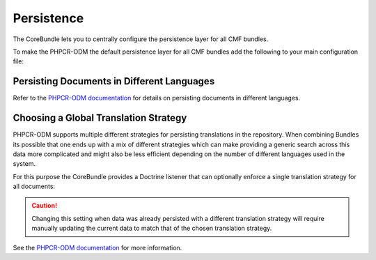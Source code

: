 .. index::
    single: Multi-Language; CoreBundle

.. _bundles-core-persistence:

Persistence
-----------

The CoreBundle lets you to centrally configure the persistence layer for all
CMF bundles.

To make the PHPCR-ODM the default persistence layer for all CMF bundles add
the following to your main configuration file:

.. configuration-block::

    .. code-block:: yaml

        # app/config/config.yml
        cmf_core:
            persistence:
                phpcr: ~

    .. code-block:: xml

        <!-- app/config/config.xml -->
        <?xml version="1.0" charset="UTF-8" ?>
        <container xmlns="http://symfony.com/schema/dic/services">

            <config xmlns="http://cmf.symfony.com/schema/dic/core">
                <persistence>
                    <phpcr />
                </persistence>
            </config>

        </container>

    .. code-block:: php

        // app/config/config.php
        $container->loadFromExtension('cmf_core', [
            'persistence' => [
                'phpcr' => [],
            ],
        ]);

.. _bundles-core-multilang-persisting_multilang_documents:

Persisting Documents in Different Languages
~~~~~~~~~~~~~~~~~~~~~~~~~~~~~~~~~~~~~~~~~~~

Refer to the `PHPCR-ODM documentation`_ for details on persisting documents in different languages.

.. _bundles-core-multilang-global_translation_strategy:

Choosing a Global Translation Strategy
~~~~~~~~~~~~~~~~~~~~~~~~~~~~~~~~~~~~~~

PHPCR-ODM supports multiple different strategies for persisting translations in the
repository. When combining Bundles its possible that one ends up with a mix of
different strategies which can make providing a generic search across this data
more complicated and might also be less efficient depending on the number of
different languages used in the system.

For this purpose the CoreBundle provides a Doctrine listener that can optionally
enforce a single translation strategy for all documents:

.. configuration-block::

    .. code-block:: yaml

        # app/config/config.yml
        cmf_core:
            persistence:
                phpcr:
                    translation_strategy: attribute

    .. code-block:: xml

        <!-- app/config/config.xml -->
        <?xml version="1.0" charset="UTF-8" ?>
        <container xmlns="http://symfony.com/schema/dic/services">

            <config xmlns="http://cmf.symfony.com/schema/dic/core">
                <persistence>
                    <phpcr translation-strategy="attribute"/>
                </persistence>
            </config>

        </container>

    .. code-block:: php

        // app/config/config.php
        $container->loadFromExtension('cmf_core', [
            'persistence' => [
                'phpcr' => [
                    'translation_strategy' => 'attribute',
                ],
            ],
        ]);

.. caution::

    Changing this setting when data was already persisted with a different
    translation strategy will require manually updating the current data
    to match that of the chosen translation strategy.

See the `PHPCR-ODM documentation`_ for more information.

.. _`PHPCR-ODM documentation`: http://docs.doctrine-project.org/projects/doctrine-phpcr-odm/en/latest/reference/multilang.html#full-example
